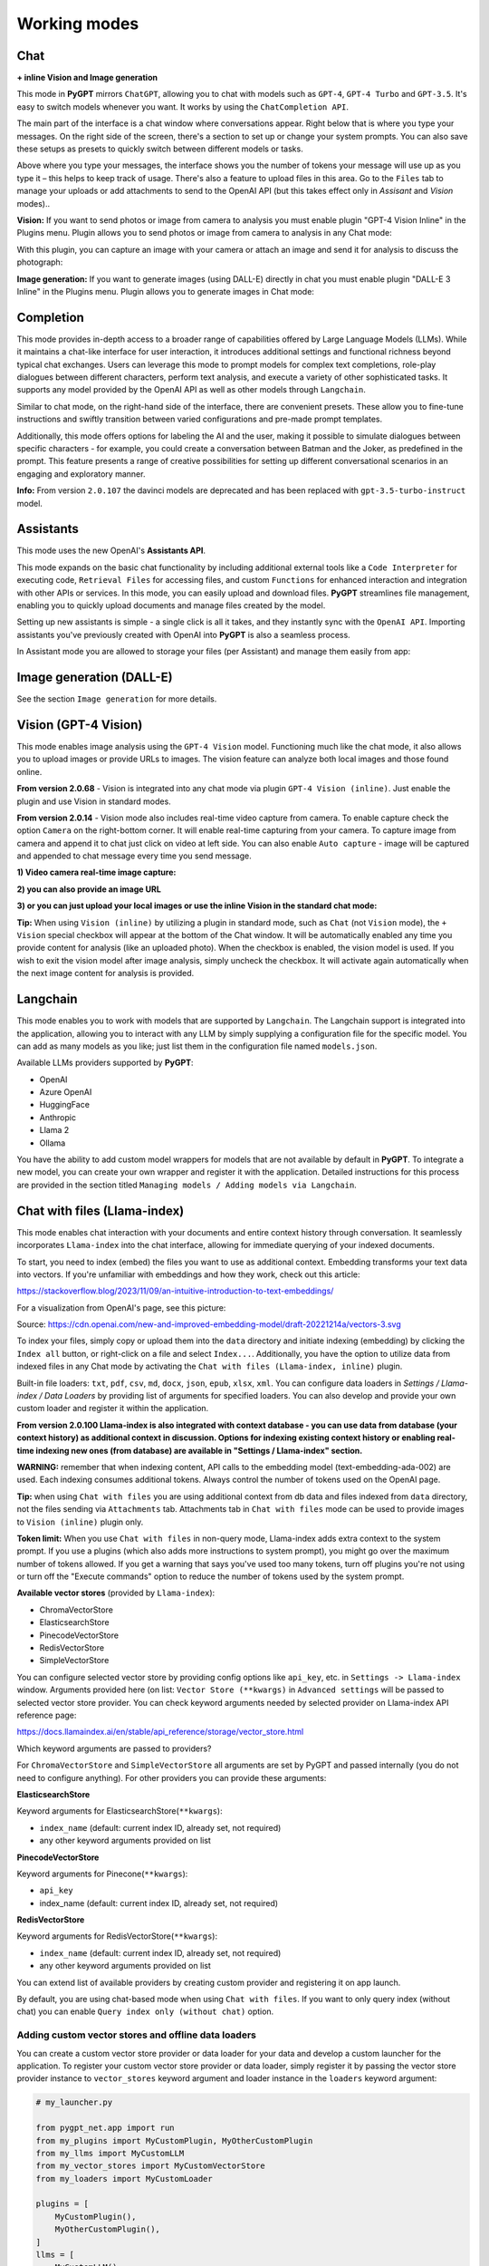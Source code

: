 Working modes
=============

Chat
-----

**+ inline Vision and Image generation**

This mode in **PyGPT** mirrors ``ChatGPT``, allowing you to chat with models such as ``GPT-4``, ``GPT-4 Turbo`` and ``GPT-3.5``. It's easy to switch models whenever you want. It works by using the ``ChatCompletion API``.

The main part of the interface is a chat window where conversations appear. Right below that is where you type your messages. On the right side of the screen, there's a section to set up or change your system prompts. You can also save these setups as presets to quickly switch between different models or tasks.

Above where you type your messages, the interface shows you the number of tokens your message will use up as you type it – this helps to keep track of usage. There's also a feature to upload files in this area. Go to the ``Files`` tab to manage your uploads or add attachments to send to the OpenAI API (but this takes effect only in `Assisant` and `Vision` modes)..

.. image:: images/v2_mode_chat.png
   :width: 800

**Vision:** If you want to send photos or image from camera to analysis you must enable plugin "GPT-4 Vision Inline" in the Plugins menu.
Plugin allows you to send photos or image from camera to analysis in any Chat mode:


.. image:: images/v3_vision_plugins.png
   :width: 400

With this plugin, you can capture an image with your camera or attach an image and send it for analysis to discuss the photograph:

.. image:: images/v3_vision_chat.png
   :width: 800


**Image generation:** If you want to generate images (using DALL-E) directly in chat you must enable plugin "DALL-E 3 Inline" in the Plugins menu.
Plugin allows you to generate images in Chat mode:

.. image:: images/v3_img_chat.png
   :width: 800


Completion
---------------
This mode provides in-depth access to a broader range of capabilities offered by Large Language Models (LLMs). While it maintains a chat-like interface for user interaction, it introduces additional settings and functional richness beyond typical chat exchanges. Users can leverage this mode to prompt models for complex text completions, role-play dialogues between different characters, perform text analysis, and execute a variety of other sophisticated tasks. It supports any model provided by the OpenAI API as well as other models through ``Langchain``.

Similar to chat mode, on the right-hand side of the interface, there are convenient presets. These allow you to fine-tune instructions and swiftly transition between varied configurations and pre-made prompt templates.

Additionally, this mode offers options for labeling the AI and the user, making it possible to simulate dialogues between specific characters - for example, you could create a conversation between Batman and the Joker, as predefined in the prompt. This feature presents a range of creative possibilities for setting up different conversational scenarios in an engaging and exploratory manner.

.. image:: images/v2_mode_completion.png
   :width: 800

**Info:** From version ``2.0.107`` the davinci models are deprecated and has been replaced with ``gpt-3.5-turbo-instruct`` model.


Assistants
----------
This mode uses the new OpenAI's **Assistants API**.

This mode expands on the basic chat functionality by including additional external tools like a ``Code Interpreter`` for executing code, ``Retrieval Files`` for accessing files, and custom ``Functions`` for enhanced interaction and integration with other APIs or services. In this mode, you can easily upload and download files. **PyGPT** streamlines file management, enabling you to quickly upload documents and manage files created by the model.

Setting up new assistants is simple - a single click is all it takes, and they instantly sync with the ``OpenAI API``. Importing assistants you've previously created with OpenAI into **PyGPT** is also a seamless process.

.. image:: images/v2_mode_assistant.png
   :width: 800

In Assistant mode you are allowed to storage your files (per Assistant) and manage them easily from app:

.. image:: images/v2_mode_assistant_upload.png
   :width: 800


Image generation (DALL-E)
-------------------------

See the section ``Image generation`` for more details.


Vision (GPT-4 Vision)
---------------------

This mode enables image analysis using the ``GPT-4 Vision`` model. Functioning much like the chat mode, 
it also allows you to upload images or provide URLs to images. The vision feature can analyze both local 
images and those found online.

**From version 2.0.68** - Vision is integrated into any chat mode via plugin ``GPT-4 Vision (inline)``. Just enable the plugin and use Vision in standard modes.

**From version 2.0.14** - Vision mode also includes real-time video capture from camera. To enable capture check the option ``Camera`` on the right-bottom corner. It will enable real-time capturing from your camera. To capture image from camera and append it to chat just click on video at left side. You can also enable ``Auto capture`` - image will be captured and appended to chat message every time you send message.

.. image:: images/v2_capture_enable.png
   :width: 400

**1) Video camera real-time image capture:**

.. image:: images/v2_capture1.png
   :width: 800

.. image:: images/v3_vision_chat.png
   :width: 800

**2) you can also provide an image URL**

.. image:: images/v2_mode_vision.png
   :width: 800

**3) or you can just upload your local images or use the inline Vision in the standard chat mode:**

.. image:: images/v2_mode_vision_upload.png
   :width: 800


**Tip:** When using ``Vision (inline)`` by utilizing a plugin in standard mode, such as ``Chat`` (not ``Vision`` mode), the ``+ Vision`` special checkbox will appear at the bottom of the Chat window. It will be automatically enabled any time you provide content for analysis (like an uploaded photo). When the checkbox is enabled, the vision model is used. If you wish to exit the vision model after image analysis, simply uncheck the checkbox. It will activate again automatically when the next image content for analysis is provided.


Langchain
----------

This mode enables you to work with models that are supported by ``Langchain``. The Langchain support is integrated 
into the application, allowing you to interact with any LLM by simply supplying a configuration 
file for the specific model. You can add as many models as you like; just list them in the configuration 
file named ``models.json``.

Available LLMs providers supported by **PyGPT**:

* OpenAI
* Azure OpenAI
* HuggingFace
* Anthropic
* Llama 2
* Ollama

.. image:: images/v2_mode_langchain.png
   :width: 800

You have the ability to add custom model wrappers for models that are not available by default in **PyGPT**. 
To integrate a new model, you can create your own wrapper and register it with the application. 
Detailed instructions for this process are provided in the section titled ``Managing models / Adding models via Langchain``.


Chat with files (Llama-index)
-----------------------------

This mode enables chat interaction with your documents and entire context history through conversation. 
It seamlessly incorporates ``Llama-index`` into the chat interface, allowing for immediate querying of your indexed documents.

To start, you need to index (embed) the files you want to use as additional context.
Embedding transforms your text data into vectors. If you're unfamiliar with embeddings and how they work, check out this article:

https://stackoverflow.blog/2023/11/09/an-intuitive-introduction-to-text-embeddings/

For a visualization from OpenAI's page, see this picture:

.. image:: images/vectors.png

Source: https://cdn.openai.com/new-and-improved-embedding-model/draft-20221214a/vectors-3.svg

To index your files, simply copy or upload them into the ``data`` directory and initiate indexing (embedding) by clicking the ``Index all`` button, or right-click on a file and select ``Index...``. Additionally, you have the option to utilize data from indexed files in any Chat mode by activating the ``Chat with files (Llama-index, inline)`` plugin.

Built-in file loaders: ``txt``, ``pdf``, ``csv``, ``md``, ``docx``, ``json``, ``epub``, ``xlsx``, ``xml``.
You can configure data loaders in `Settings / Llama-index / Data Loaders` by providing list of arguments for specified loaders.
You can also develop and provide your own custom loader and register it within the application.

**From version 2.0.100 Llama-index is also integrated with context database - you can use data from database (your context history) as additional context in discussion. 
Options for indexing existing context history or enabling real-time indexing new ones (from database) are available in "Settings / Llama-index" section.**

**WARNING:** remember that when indexing content, API calls to the embedding model (text-embedding-ada-002) are used. Each indexing consumes additional tokens. 
Always control the number of tokens used on the OpenAI page.

**Tip:** when using ``Chat with files`` you are using additional context from db data and files indexed from ``data`` directory, not the files sending via ``Attachments`` tab. 
Attachments tab in ``Chat with files`` mode can be used to provide images to ``Vision (inline)`` plugin only.

**Token limit:** When you use ``Chat with files`` in non-query mode, Llama-index adds extra context to the system prompt. If you use a plugins (which also adds more instructions to system prompt), you might go over the maximum number of tokens allowed. If you get a warning that says you've used too many tokens, turn off plugins you're not using or turn off the "Execute commands" option to reduce the number of tokens used by the system prompt.

**Available vector stores** (provided by ``Llama-index``):

* ChromaVectorStore
* ElasticsearchStore
* PinecodeVectorStore
* RedisVectorStore
* SimpleVectorStore

You can configure selected vector store by providing config options like ``api_key``, etc. in ``Settings -> Llama-index`` window. 
Arguments provided here (on list: ``Vector Store (**kwargs)`` in ``Advanced settings`` will be passed to selected vector store provider. 
You can check keyword arguments needed by selected provider on Llama-index API reference page: 

https://docs.llamaindex.ai/en/stable/api_reference/storage/vector_store.html

Which keyword arguments are passed to providers?

For ``ChromaVectorStore`` and ``SimpleVectorStore`` all arguments are set by PyGPT and passed internally (you do not need to configure anything). 
For other providers you can provide these arguments:

**ElasticsearchStore**

Keyword arguments for ElasticsearchStore(``**kwargs``):

* ``index_name`` (default: current index ID, already set, not required)
* any other keyword arguments provided on list


**PinecodeVectorStore**

Keyword arguments for Pinecone(``**kwargs``):

* ``api_key``
* index_name (default: current index ID, already set, not required)

**RedisVectorStore**

Keyword arguments for RedisVectorStore(``**kwargs``):

* ``index_name`` (default: current index ID, already set, not required)
* any other keyword arguments provided on list


You can extend list of available providers by creating custom provider and registering it on app launch.

By default, you are using chat-based mode when using ``Chat with files``.
If you want to only query index (without chat) you can enable ``Query index only (without chat)`` option.


Adding custom vector stores and offline data loaders
````````````````````````````````````````````````````
You can create a custom vector store provider or data loader for your data and develop a custom launcher for the application. To register your custom vector store provider or data loader, simply register it by passing the vector store provider instance to 
``vector_stores`` keyword argument and loader instance in the ``loaders`` keyword argument:

.. code-block:: python

   # my_launcher.py

   from pygpt_net.app import run
   from my_plugins import MyCustomPlugin, MyOtherCustomPlugin
   from my_llms import MyCustomLLM
   from my_vector_stores import MyCustomVectorStore
   from my_loaders import MyCustomLoader

   plugins = [
       MyCustomPlugin(),
       MyOtherCustomPlugin(),
   ]
   llms = [
       MyCustomLLM(),
   ]
   vector_stores = [
       MyCustomVectorStore(),
   ]
   loaders = [
       MyCustomLoader(),
   ]

   run(
       plugins=plugins,
       llms=llms,
       vector_stores=vector_stores,  # <--- list with custom vector store providers
       loaders=loaders  # <--- list with custom data loaders
   )

The vector store provider must be an instance of ``pygpt_net.provider.vector_stores.base.BaseStore``. 
You can review the code of the built-in providers in ``pygpt_net.provider.vector_stores`` and use them as examples when creating a custom provider.

The data loader must be an instance of ``pygpt_net.provider.loaders.base.BaseLoader``. 
You can review the code of the built-in loaders in ``pygpt_net.provider.loaders`` and use them as examples when creating a custom loader.

**Configuring data loaders**

In the ``Settings -> Llama-index -> Data loaders`` section you can define the additional keyword arguments to pass into data loader instance.

In most cases, an internal Llama-index loaders are used internally. 
You can check these base loaders e.g. here:

File: https://github.com/run-llama/llama_index/tree/main/llama-index-integrations/readers/llama-index-readers-file/llama_index/readers/file

Web: https://github.com/run-llama/llama_index/tree/main/llama-index-integrations/readers/llama-index-readers-web

Allowed keyword arguments for built-in data loaders:

**CSV Files (file_csv)**

* ``concat_rows`` - bool, default: ``True``
* ``encoding`` - str, default: ``utf-8``

**HTML Files (file_html)**

* ``tag`` - str, default: ``section``
* ``ignore_no_id`` - bool, default: ``False``

**IPYNB Notebook files (file_ipynb)**

* ``parser_config`` - dict, default: ``None``
* ``concatenate`` - bool, default: ``False``

**Markdown files (file_md)**

* ``remove_hyperlinks`` - bool, default: ``True``
* ``remove_images`` - bool, default: ``True``

**PDF documents (file_pdf)**

* ``return_full_document`` - bool, default: ``False``

**XML files (file_xml)**

* ``tree_level_split`` - int, default: ``0``

**Sitemap (web_sitemap)**

* ``html_to_text`` - bool, default: ``False``
* ``limit`` - int, default: ``10``


Agent (autonomous)
-------------------

This mode is experimental.

**WARNING: Please use this mode with caution!** - autonomous mode, when connected with other plugins, may produce unexpected results!

The mode activates autonomous mode, where AI begins a conversation with itself. 
You can set this loop to run for any number of iterations. Throughout this sequence, the model will engage
in self-dialogue, answering his own questions and comments, in order to find the best possible solution, subjecting previously generated steps to criticism.

.. image:: images/v2_agent_toolbox.png
   :width: 400

**WARNING:** Setting the number of run steps (iterations) to ``0`` activates an infinite loop which can generate a large number of requests 
and cause very high token consumption, so use this option with caution! Confirmation will be displayed every time you run the infinite loop.

This mode is similar to ``Auto-GPT`` - it can be used to create more advanced inferences and to solve problems by breaking them down into 
subtasks that the model will autonomously perform one after another until the goal is achieved. 

You can create presets with custom instructions for multiple agents, incorporating various workflows, instructions, and goals to achieve.

All plugins are available for agents, so you can enable features such as file access, command execution, web searching, image generation, 
vision analysis, etc., for your agents. Connecting agents with plugins can create a fully autonomous, self-sufficient system. All currently enabled plugins are automatically available to the Agent.

When the ``Auto-stop`` option is enabled, the agent will attempt to stop once the goal has been reached.

**Options**

The agent is essentially a **virtual** mode that internally sequences the execution of a selected underlying mode. 
You can choose which internal mode the agent should use in the settings:

.. code-block:: ini

   Settings / Agent (autonomous) / Sub-mode to use

Available choices include: ``chat``, ``completion``, ``langchain``, ``vision``, ``llama_index`` (Chat with files).

Default is: ``chat``.

If you want to use the Llama-index mode when running the agent, you can also specify which index ``Llama-index`` should use with the option:

.. code-block:: ini

   Settings / Agent (autonomous) / Index to use

.. image:: images/v2_agent_settings.png
   :width: 800